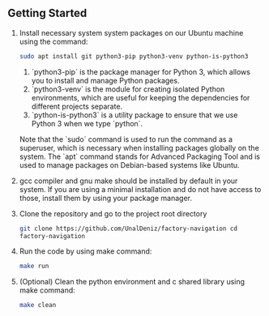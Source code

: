 ** Getting Started

1. Install necessary system system packages on our Ubuntu machine
   using the command:
   #+BEGIN_SRC sh
   sudo apt install git python3-pip python3-venv python-is-python3
   #+END_SRC
   1. `python3-pip` is the package manager for Python 3, which allows
      you to install and manage Python packages.
   2. `python3-venv` is the module for creating isolated Python
      environments, which are useful for keeping the dependencies for
      different projects separate.
   3. `python-is-python3` is a utility package to ensure that we use
      Python 3 when we type `python`.

   Note that the `sudo` command is used to run the command as a
   superuser, which is necessary when installing packages globally on
   the system. The `apt` command stands for Advanced Packaging Tool
   and is used to manage packages on Debian-based systems like Ubuntu.

2. gcc compiler and gnu make should be installed by default in your
   system. If you are using a minimal installation and do not have
   access to those, install them by using your package manager.

3. Clone the repository and go to the project root directory
   #+BEGIN_SRC sh
   git clone https://github.com/UnalDeniz/factory-navigation cd
   factory-navigation
   #+END_SRC

4. Run the code by using make command:
   #+BEGIN_SRC sh
   make run
   #+END_SRC
   
5. (Optional) Clean the python environment and c shared library using
   make command:
   #+BEGIN_SRC sh
   make clean
   #+END_SRC
      
